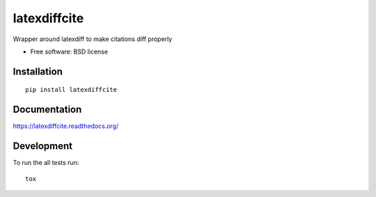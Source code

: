 ===============================
latexdiffcite
===============================

| |docs| |travis| |appveyor| |coveralls| |landscape| |scrutinizer|
| |version| |downloads| |wheel| |supported-versions| |supported-implementations|

.. |docs| image:: https://readthedocs.org/projects/latexdiffcite/badge/?style=flat
    :target: https://readthedocs.org/projects/latexdiffcite
    :alt: Documentation Status

.. |travis| image:: http://img.shields.io/travis/cmeeren/latexdiffcite/master.png?style=flat
    :alt: Travis-CI Build Status
    :target: https://travis-ci.org/cmeeren/latexdiffcite

.. |appveyor| image:: https://ci.appveyor.com/api/projects/status/github/cmeeren/latexdiffcite?branch=master
    :alt: AppVeyor Build Status
    :target: https://ci.appveyor.com/project/cmeeren/latexdiffcite

.. |coveralls| image:: http://img.shields.io/coveralls/cmeeren/latexdiffcite/master.png?style=flat
    :alt: Coverage Status
    :target: https://coveralls.io/r/cmeeren/latexdiffcite

.. |landscape| image:: https://landscape.io/github/cmeeren/latexdiffcite/master/landscape.svg?style=flat
    :target: https://landscape.io/github/cmeeren/latexdiffcite/master
    :alt: Code Quality Status

.. |version| image:: http://img.shields.io/pypi/v/latexdiffcite.png?style=flat
    :alt: PyPI Package latest release
    :target: https://pypi.python.org/pypi/latexdiffcite

.. |downloads| image:: http://img.shields.io/pypi/dm/latexdiffcite.png?style=flat
    :alt: PyPI Package monthly downloads
    :target: https://pypi.python.org/pypi/latexdiffcite

.. |wheel| image:: https://pypip.in/wheel/latexdiffcite/badge.png?style=flat
    :alt: PyPI Wheel
    :target: https://pypi.python.org/pypi/latexdiffcite

.. |supported-versions| image:: https://pypip.in/py_versions/latexdiffcite/badge.png?style=flat
    :alt: Supported versions
    :target: https://pypi.python.org/pypi/latexdiffcite

.. |supported-implementations| image:: https://pypip.in/implementation/latexdiffcite/badge.png?style=flat
    :alt: Supported imlementations
    :target: https://pypi.python.org/pypi/latexdiffcite

.. |scrutinizer| image:: https://img.shields.io/scrutinizer/g/cmeeren/latexdiffcite/master.png?style=flat
    :alt: Scrutinizer Status
    :target: https://scrutinizer-ci.com/g/cmeeren/latexdiffcite/

Wrapper around latexdiff to make citations diff properly

* Free software: BSD license

Installation
============

::

    pip install latexdiffcite

Documentation
=============

https://latexdiffcite.readthedocs.org/

Development
===========

To run the all tests run::

    tox
